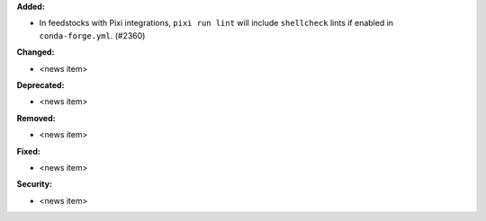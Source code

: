 **Added:**

* In feedstocks with Pixi integrations, ``pixi run lint`` will include ``shellcheck`` lints if enabled in ``conda-forge.yml``. (#2360)

**Changed:**

* <news item>

**Deprecated:**

* <news item>

**Removed:**

* <news item>

**Fixed:**

* <news item>

**Security:**

* <news item>
